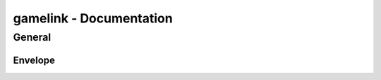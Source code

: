 gamelink - Documentation
====================================

General
-------

Envelope
~~~~~~~~~~~~~~
.. doxygenenum:: gamelink::schema::JsonAtomType

.. doxygenstruct:: gamelink::schema::JsonAtom 
    :members:
    :undoc-members:

.. doxygenstruct:: gamelink::schema::Error 
    :members:
    :undoc-members:

.. doxygenstruct:: gamelink::schema::ReceiveMeta
    :members:
    :undoc-members:

.. doxygenstruct:: gamelink::schema::Envelope
    :members:
    :undoc-members:

.. doxygenstruct:: gamelink::schema::ReceiveEnvelope
    :members:
    :undoc-members:

.. doxygenfunction:: gamelink::schema::to_json(nlohmann::json &out, const ReceiveEnvelope<T> &p)

.. doxygenstruct:: gamelink::schema::SetStateRequest
    :members:
    :undoc-members:

.. doxygenstruct:: gamelink::schema::bodies::SetStateBody
    :members:
    :undoc-members: